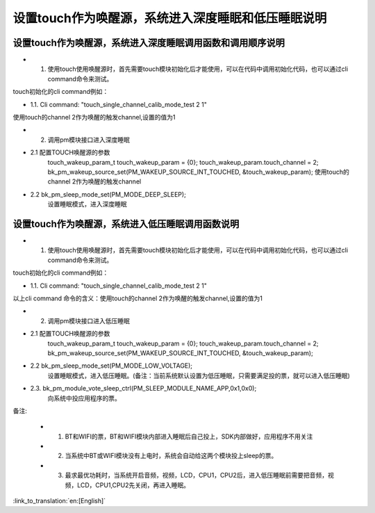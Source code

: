 设置touch作为唤醒源，系统进入深度睡眠和低压睡眠说明
=======================================================


设置touch作为唤醒源，系统进入深度睡眠调用函数和调用顺序说明
-----------------------------------------------------------------
- 1. 使用touch使用唤醒源时，首先需要touch模块初始化后才能使用，可以在代码中调用初始化代码，也可以通过cli command命令来测试。

touch初始化的cli command例如：

- 1.1. Cli command: "touch_single_channel_calib_mode_test 2 1" 

使用touch的channel 2作为唤醒的触发channel,设置的值为1


- 2. 调用pm模块接口进入深度睡眠

- 2.1 配置TOUCH唤醒源的参数
   touch_wakeup_param_t   touch_wakeup_param  = {0};
   touch_wakeup_param.touch_channel = 2;
   bk_pm_wakeup_source_set(PM_WAKEUP_SOURCE_INT_TOUCHED, &touch_wakeup_param);
   使用touch的channel 2作为唤醒的触发channel

- 2.2 bk_pm_sleep_mode_set(PM_MODE_DEEP_SLEEP);
   设置睡眠模式，进入深度睡眠


设置touch作为唤醒源，系统进入低压睡眠调用函数说明
------------------------------------------------------------
- 1. 使用touch使用唤醒源时，首先需要touch模块初始化后才能使用，可以在代码中调用初始化代码，也可以通过cli command命令来测试。

touch初始化的cli command例如：

- 1.1. Cli command: "touch_single_channel_calib_mode_test 2 1" 

以上cli command 命令的含义：使用touch的channel 2作为唤醒的触发channel,设置的值为1


- 2. 调用pm模块接口进入低压睡眠

- 2.1 配置TOUCH唤醒源的参数 
       touch_wakeup_param_t    touch_wakeup_param  = {0};
       touch_wakeup_param.touch_channel = 2;  
       bk_pm_wakeup_source_set(PM_WAKEUP_SOURCE_INT_TOUCHED, &touch_wakeup_param);

- 2.2 bk_pm_sleep_mode_set(PM_MODE_LOW_VOLTAGE);
      设置睡眠模式，进入低压睡眠。(备注：当前系统默认设置为低压睡眠，只需要满足投的票，就可以进入低压睡眠)

- 2.3. bk_pm_module_vote_sleep_ctrl(PM_SLEEP_MODULE_NAME_APP,0x1,0x0);
      向系统中投应用程序的票。


备注:

 - 1. BT和WIFI的票，BT和WIFI模块内部进入睡眠后自己投上，SDK内部做好，应用程序不用关注

 - 2. 当系统中BT或WIFI模块没有上电时，系统会自动给这两个模块投上sleep的票。

 - 3. 最求最优功耗时，当系统开启音频，视频，LCD，CPU1，CPU2后，进入低压睡眠前需要把音频，视频，LCD，CPU1,CPU2先关闭，再进入睡眠。

:link_to_translation:`en:[English]`

